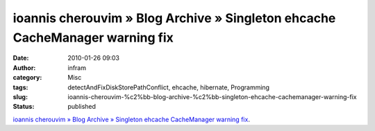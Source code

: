 ioannis cherouvim » Blog Archive » Singleton ehcache CacheManager warning fix
#############################################################################
:date: 2010-01-26 09:03
:author: infram
:category: Misc
:tags: detectAndFixDiskStorePathConflict, ehcache, hibernate, Programming
:slug: ioannis-cherouvim-%c2%bb-blog-archive-%c2%bb-singleton-ehcache-cachemanager-warning-fix
:status: published

`ioannis cherouvim » Blog Archive » Singleton ehcache CacheManager
warning
fix <http://blog.cherouvim.com/singleton-ehcache-cachemanager-warning-fix/>`__.

